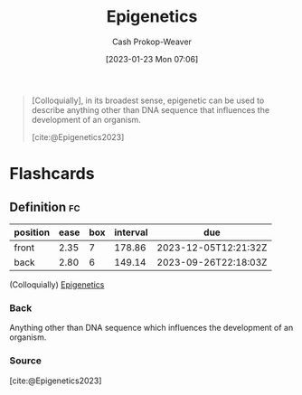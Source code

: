 :PROPERTIES:
:ID:       dfedabd5-be47-45ba-9182-f509e2f906fe
:LAST_MODIFIED: [2023-06-09 Fri 08:36]
:ROAM_REFS: [cite:@Epigenetics2023]
:END:
#+title: Epigenetics
#+hugo_custom_front_matter: :slug "dfedabd5-be47-45ba-9182-f509e2f906fe"
#+author: Cash Prokop-Weaver
#+date: [2023-01-23 Mon 07:06]
#+filetags: :concept:

#+begin_quote
[Colloquially], in its broadest sense, epigenetic can be used to describe anything other than DNA sequence that influences the development of an organism.

[cite:@Epigenetics2023]
#+end_quote

* Flashcards
** Definition :fc:
:PROPERTIES:
:CREATED: [2023-01-23 Mon 07:10]
:FC_CREATED: 2023-01-23T15:11:40Z
:FC_TYPE:  double
:ID:       2a2fb107-c607-4335-b790-c666c10859cf
:END:
:REVIEW_DATA:
| position | ease | box | interval | due                  |
|----------+------+-----+----------+----------------------|
| front    | 2.35 |   7 |   178.86 | 2023-12-05T12:21:32Z |
| back     | 2.80 |   6 |   149.14 | 2023-09-26T22:18:03Z |
:END:

(Colloquially) [[id:dfedabd5-be47-45ba-9182-f509e2f906fe][Epigenetics]]

*** Back
Anything other than DNA sequence which influences the development of an organism.
*** Source
[cite:@Epigenetics2023]
#+print_bibliography:
